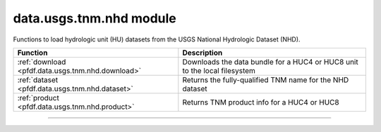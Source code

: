 data.usgs.tnm.nhd module
========================

.. _pfdf.data.usgs.tnm.nhd:

.. py:module:: pfdf.data.usgs.tnm.nhd

Functions to load hydrologic unit (HU) datasets from the USGS National Hydrologic Dataset (NHD).

.. list-table::
    :header-rows: 1

    * - Function
      - Description
    * - :ref:`download <pfdf.data.usgs.tnm.nhd.download>`
      - Downloads the data bundle for a HUC4 or HUC8 unit to the local filesystem
    * - :ref:`dataset <pfdf.data.usgs.tnm.nhd.dataset>`
      - Returns the fully-qualified TNM name for the NHD dataset
    * - :ref:`product <pfdf.data.usgs.tnm.nhd.product>`
      - Returns TNM product info for a HUC4 or HUC8

----

.. _pfdf.data.usgs.tnm.nhd.download:

.. py:function:: download(huc, *, parent = None, name = None, format="Shapefile", timeout = 60)

    Downloads an HU4 or HU8 data bundle

    .. dropdown:: Download Data

        ::

            download(huc)

        Downloads the data bundle for a HU4 or HU8 code to the local filesystem. Raises an error if a matching HUC cannot be found. By default, downloads a Shapefile data bundle into a folder named ``huc4-<code>`` or ``huc8-<code>`` in the current directory, but see below for other path options. Note that ``huc`` should be a string representing a HUC, rather than an int. This is to preserve leading zeros in the HUC. Returns the path to the downloaded data folder as output.

    .. dropdown:: File Path

        ::

            download(..., *, parent)
            download(..., *, name)

        Options for downloading the the data bundle. The ``parent`` option is the path to the parent folder where the data bundle should be downloaded. If a relative path, then parent is interpreted relative to the current folder. Use ``name`` to set the name of the downloaded data bundle. Rases an error if the path to the data bundle already exists.

    .. dropdown:: File Format

        ::

            download(..., *, format)

        Downloads a data bundle in the indicated file format. Supported options include: "Shapefile" (default)", "GeoPackage", and "FileGDB". Note that pfdf routines support all three format t an ESRI license.

    .. dropdown:: Connection Timeout

        ::

            download(..., *, timeout)

        Specifies a maximum time in seconds for connecting to the TNM server. This option is typically a scalar, but may also use a vector with two elements. In this case, the first value is the timeout to connect with the server, and the second value is the time for the server to return the first byte. You can also set timeout to None, in which case server queries will never time out. This may be useful for some slow connections, but is generally not recommended as your code may hang indefinitely if the server fails to respond.

    :Inputs:
        * **huc** (*str*) -- A string of the HU4 or HU8 code whose data bundle should be downloaded
        * **parent** (*Path-like*) -- The path to the parent folder where the data bundle should be downloaded. Defaults to the current folder.
        * **name** (*str*) -- The name for the downloaded data bundle. Defaults to huc4-<code> or huc8-<code>, as appropriate
        * **format** (*str*) -- The file format that should be download. Options are "Shapefile", "GeoPackage", and "FileGDB"
        * **timeout** (*scalar | vector*) -- The maximum number of seconds to connect to the TNM server

    :Outputs:
        *Path* -- The path to the downloaded data bundle



.. _pfdf.data.usgs.tnm.nhd.dataset:

.. py:function:: dataset()

    Returns the fully qualified TNM name for the NHD dataset

    ::

        dataset()

    :Outputs:
        *str* -- The fully qualified TNM name for the NHD dataset
        



.. _pfdf.data.usgs.tnm.nhd.product:

.. py:function:: product(huc, *, format="Shapefile", timeout = 60)

    Returns the product info for the queried HUC

    .. dropdown:: Query Product Info

        ::

            product(huc)
            product(huc, *, format)

        Returns TNM product info for a queried HUC4 or HUC8 as a JSON dict. Raises a
        NoTNMProductsError if there is no hydrologic unit with a matching code. Note that ``huc`` should be a string, rather than an int. This is to preserve leading zeros in hydrologic unit codes. By default, returns info for the HUCs Shapefile product. Use the ``format`` option to return info for a different file format. Supported file formats include "Shapefile", "GeoPackage" and "FileGDB". Note that pfdf supports reading from File Geodatabases without requiring an ESRI license.

    .. dropdown:: Connection Timeout

        ::

            product(..., *, timeout)

        Specifies a maximum time in seconds for connecting to the TNM server. This option is typically a scalar, but may also use a vector with two elements. In this case, the first value is the timeout to connect with the server, and the second value is the time for the server to return the first byte. You can also set timeo This may be useful for some slow connections, but is generally not recommended as your code may hang indefinitely if the server fails to respond.

    :Inputs:
        * **huc** (*str*) -- A string representing an HU4 or HU8 code
        * **format** (*str*) -- The file format that should be queried. Options are "Shapefile", "GeoPackage", and "FileGDB"
        * **timeout** (*scalar | vector*) -- The maximum number of seconds to connect to the TNM server

    :Outputs:
        *dict* -- The TNM product info for the queried HUC as a JSON dict

